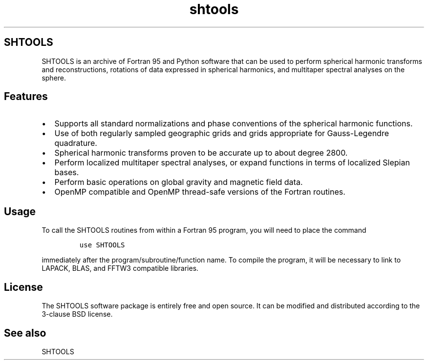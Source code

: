 .\" Automatically generated by Pandoc 2.14.1
.\"
.TH "shtools" "1" "2021-01-26" "Fortran 95" "SHTOOLS 4.9"
.hy
.SH SHTOOLS
.PP
SHTOOLS is an archive of Fortran 95 and Python software that can be used
to perform spherical harmonic transforms and reconstructions, rotations
of data expressed in spherical harmonics, and multitaper spectral
analyses on the sphere.
.SH Features
.IP \[bu] 2
Supports all standard normalizations and phase conventions of the
spherical harmonic functions.
.IP \[bu] 2
Use of both regularly sampled geographic grids and grids appropriate for
Gauss-Legendre quadrature.
.IP \[bu] 2
Spherical harmonic transforms proven to be accurate up to about degree
2800.
.IP \[bu] 2
Perform localized multitaper spectral analyses, or expand functions in
terms of localized Slepian bases.
.IP \[bu] 2
Perform basic operations on global gravity and magnetic field data.
.IP \[bu] 2
OpenMP compatible and OpenMP thread-safe versions of the Fortran
routines.
.SH Usage
.PP
To call the SHTOOLS routines from within a Fortran 95 program, you will
need to place the command
.IP
.nf
\f[C]
use SHTOOLS
\f[R]
.fi
.PP
immediately after the program/subroutine/function name.
To compile the program, it will be necessary to link to LAPACK, BLAS,
and FFTW3 compatible libraries.
.SH License
.PP
The SHTOOLS software package is entirely free and open source.
It can be modified and distributed according to the 3-clause BSD
license.
.SH See also
.PP
SHTOOLS
